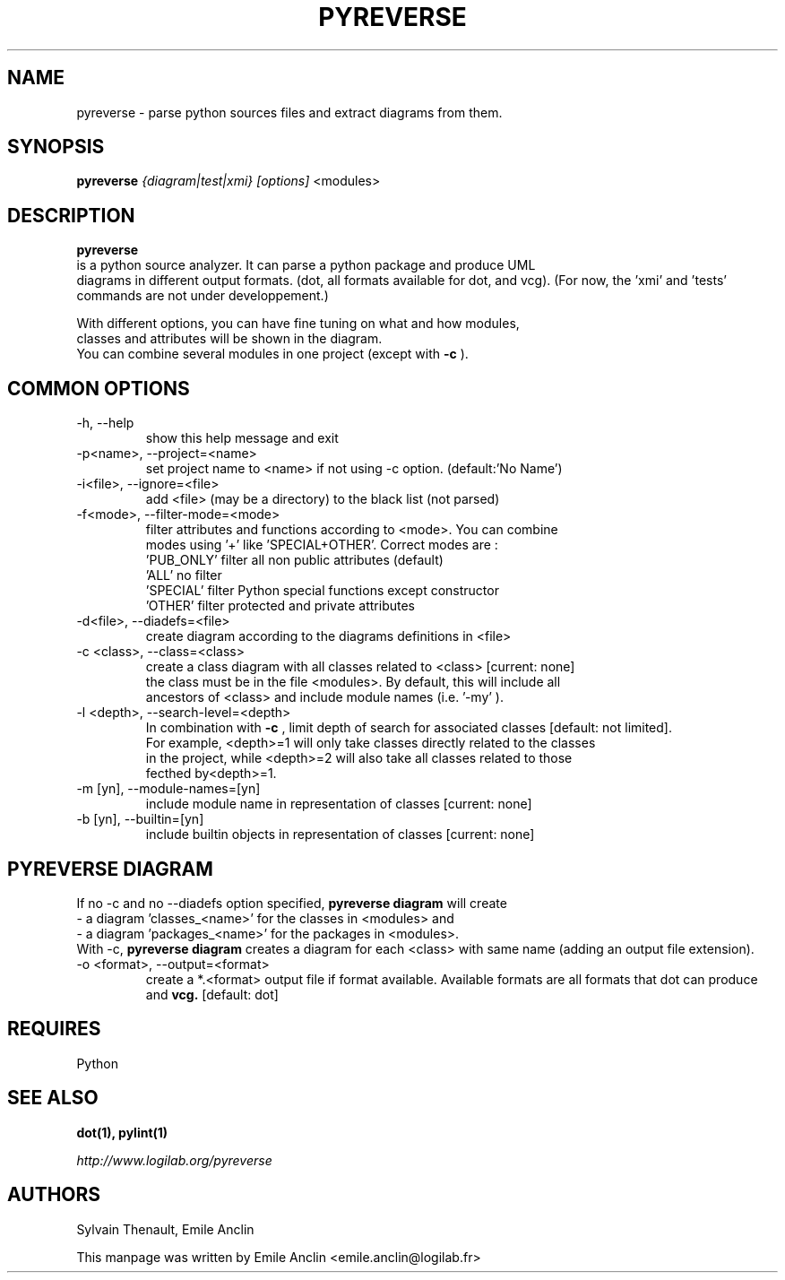 .TH PYREVERSE 1 "August 18, 2008" pyreverse "User's Manual"
.SH NAME
pyreverse \- parse python sources files and extract diagrams from
them.

.SH SYNOPSIS
.B pyreverse 
.I {diagram|test|xmi}
.I [options]
<modules>

.SH DESCRIPTION
.B pyreverse
 is a python source analyzer. It can parse a python package and produce UML
 diagrams in different output formats. (dot, all formats available for dot, 
and vcg). (For now, the 'xmi' and 'tests' commands are not under developpement.)

 With different options, you can have fine tuning on what and how modules, 
 classes and attributes will be shown in the diagram.
 You can combine several modules in one project (except with 
.B -c
).

.SH COMMON OPTIONS

.IP "-h, --help"
 show this help message and exit
.IP "-p<name>, --project=<name>"
 set project name to <name> if not using -c option. (default:'No Name')
.IP "-i<file>, --ignore=<file>"
 add <file> (may be a directory) to the black list (not parsed)
.IP "-f<mode>, --filter-mode=<mode>"
 filter attributes and functions according to <mode>. You can combine 
 modes using '+' like 'SPECIAL+OTHER'. Correct modes are :
 'PUB_ONLY' filter all non public attributes (default)
 'ALL' no filter
 'SPECIAL' filter Python special functions except constructor
 'OTHER' filter protected and private attributes

.IP "-d<file>, --diadefs=<file>"
 create diagram according to the diagrams definitions in <file>
.IP "-c <class>, --class=<class>"
  create a class diagram with all classes related to <class>  [current: none]
  the class must be in the file <modules>. By default, this will include all
  ancestors of <class> and include module names (i.e. '-my' ).
.IP  "-l <depth>, --search-level=<depth>"
In combination with
.B -c
, limit depth of search for associated classes [default: not limited].
 For example, <depth>=1 will only take classes directly related to the classes 
 in the project, while <depth>=2 will also take all classes related to those 
 fecthed by<depth>=1.
.IP   "-m [yn], --module-names=[yn]"
 include module name in representation of classes [current: none]
.IP  "-b [yn], --builtin=[yn]"
 include builtin objects in representation of classes [current: none]

.SH PYREVERSE DIAGRAM
 If no -c and no --diadefs option specified, 
.B pyreverse diagram
will create 
    \- a diagram 'classes_<name>' for the classes in <modules> and
    \- a diagram 'packages_<name>' for the packages in <modules>.
 With -c,
.B pyreverse diagram
creates a diagram for each <class> with same name (adding an output file extension).
.IP "-o <format>, --output=<format>"
create a *.<format> output file if format available. Available formats
are all formats that dot can produce and 
.B vcg.
[default: dot]


.SH REQUIRES
Python

.SH "SEE ALSO"
.B dot(1), pylint(1)

.I http://www.logilab.org/pyreverse

.SH AUTHORS
Sylvain Thenault, Emile Anclin

This manpage was written by Emile Anclin <emile.anclin@logilab.fr>
